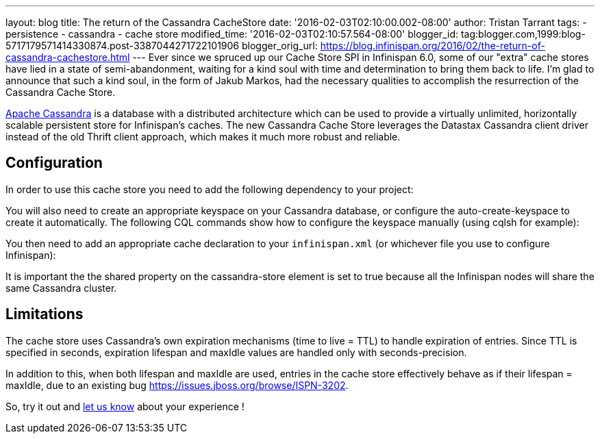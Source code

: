 ---
layout: blog
title: The return of the Cassandra CacheStore
date: '2016-02-03T02:10:00.002-08:00'
author: Tristan Tarrant
tags:
- persistence
- cassandra
- cache store
modified_time: '2016-02-03T02:10:57.564-08:00'
blogger_id: tag:blogger.com,1999:blog-5717179571414330874.post-3387044271722101906
blogger_orig_url: https://blog.infinispan.org/2016/02/the-return-of-cassandra-cachestore.html
---
Ever since we spruced up our Cache Store SPI in Infinispan 6.0, some of
our "extra" cache stores have lied in a state of semi-abandonment,
waiting for a kind soul with time and determination to bring them back
to life.
I'm glad to announce that such a kind soul, in the form of Jakub Markos,
had the necessary qualities to accomplish the resurrection of the
Cassandra Cache Store.

http://cassandra.apache.org/[Apache Cassandra] is a database with a
distributed architecture which can be used to provide a virtually
unlimited, horizontally scalable persistent store for Infinispan's
caches. The new Cassandra Cache Store leverages the Datastax Cassandra
client driver instead of the old Thrift client approach, which makes it
much more robust and reliable.

== Configuration

In order to use this cache store you need to add the following
dependency to your project:

You will also need to create an appropriate keyspace on your Cassandra
database, or configure the auto-create-keyspace to create it
automatically.
The following CQL commands show how to configure the keyspace manually
(using cqlsh for example):




You then need to add an appropriate cache declaration to your
`infinispan.xml`
(or whichever file you use to configure Infinispan):


It is important the the shared property on the cassandra-store element
is set to true
because all the Infinispan nodes will share the same Cassandra
cluster.


== Limitations

The cache store uses Cassandra's own expiration mechanisms (time to live
= TTL) to handle expiration of entries. Since TTL is specified in
seconds, expiration lifespan and maxIdle values are handled only with
seconds-precision.

In addition to this, when both lifespan and maxIdle are used, entries in
the cache store effectively behave as if their lifespan = maxIdle, due
to an existing bug https://issues.jboss.org/browse/ISPN-3202.

So, try it out and https://developer.jboss.org/en/infinispan/content[let
us know] about your experience !


